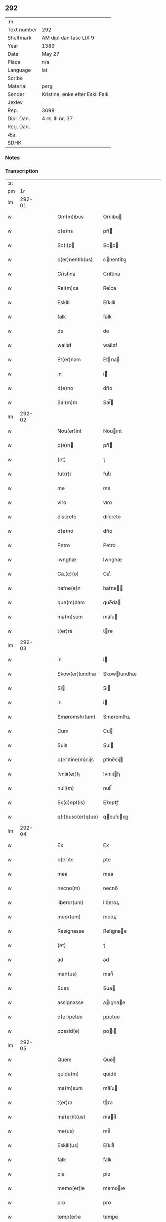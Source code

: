 ** 292
| :m:         |                                 |
| Text number | 292                             |
| Shelfmark   | AM dipl dan fasc LIX 9          |
| Year        | 1389                            |
| Date        | May 27                          |
| Place       | n/a                             |
| Language    | lat                             |
| Scribe      |                                 |
| Material    | perg                            |
| Sender      | Kristine, enke efter Eskil Falk |
| Jexlev      |                                 |
| Rep.        | 3698                            |
| Dipl. Dan.  | 4 rk. III nr. 37                |
| Reg. Dan.   |                                 |
| Æa.         |                                 |
| SDHK        |                                 |

*** Notes


*** Transcription
| :s: |        |   |   |   |   |                   |             |   |   |   |                                |     |   |   |   |        |
| pm  |     1r |   |   |   |   |                   |             |   |   |   |                                |     |   |   |   |        |
| lm  | 292-01 |   |   |   |   |                   |             |   |   |   |                                |     |   |   |   |        |
| w   |        |   |   |   |   | Om(m)ibus         | Om̅ibu      |   |   |   |                                | lat |   |   |   | 292-01 |
| w   |        |   |   |   |   | p(e)ns            | pn̅         |   |   |   |                                | lat |   |   |   | 292-01 |
| w   |        |   |   |   |   | Sc(i)p           | Scp       |   |   |   |                                | lat |   |   |   | 292-01 |
| w   |        |   |   |   |   | c(er)nentib(us)   | cnentibꝫ   |   |   |   |                                | lat |   |   |   | 292-01 |
| w   |        |   |   |   |   | Cristina          | Criﬅina     |   |   |   |                                | lat |   |   |   | 292-01 |
| w   |        |   |   |   |   | Rel(m)ca          | Rel̅ca       |   |   |   |                                | lat |   |   |   | 292-01 |
| w   |        |   |   |   |   | Eskilli           | Eſkılli     |   |   |   |                                | lat |   |   |   | 292-01 |
| w   |        |   |   |   |   | falk              | falk        |   |   |   |                                | lat |   |   |   | 292-01 |
| w   |        |   |   |   |   | de                | de          |   |   |   |                                | lat |   |   |   | 292-01 |
| w   |        |   |   |   |   | walløf            | walløf      |   |   |   |                                | lat |   |   |   | 292-01 |
| w   |        |   |   |   |   | Et(er)nam         | Etna      |   |   |   |                                | lat |   |   |   | 292-01 |
| w   |        |   |   |   |   | in                | i          |   |   |   |                                | lat |   |   |   | 292-01 |
| w   |        |   |   |   |   | d(e)no            | dn̅o         |   |   |   |                                | lat |   |   |   | 292-01 |
| w   |        |   |   |   |   | Sal(m)m           | Sal̅        |   |   |   |                                | lat |   |   |   | 292-01 |
| lm  | 292-02 |   |   |   |   |                   |             |   |   |   |                                |     |   |   |   |        |
| w   |        |   |   |   |   | Nou(er)int        | Nouınt     |   |   |   |                                | lat |   |   |   | 292-02 |
| w   |        |   |   |   |   | p(e)n            | pn̅         |   |   |   |                                | lat |   |   |   | 292-02 |
| w   |        |   |   |   |   | (et)              | ⁊           |   |   |   |                                | lat |   |   |   | 292-02 |
| w   |        |   |   |   |   | fut(r)i           | futᷣi        |   |   |   |                                | lat |   |   |   | 292-02 |
| w   |        |   |   |   |   | me                | me          |   |   |   |                                | lat |   |   |   | 292-02 |
| w   |        |   |   |   |   | viro              | vıro        |   |   |   |                                | lat |   |   |   | 292-02 |
| w   |        |   |   |   |   | discreto          | dıſcreto    |   |   |   |                                | lat |   |   |   | 292-02 |
| w   |        |   |   |   |   | d(e)no            | dn̅o         |   |   |   |                                | lat |   |   |   | 292-02 |
| w   |        |   |   |   |   | Petro             | Petro       |   |   |   |                                | lat |   |   |   | 292-02 |
| w   |        |   |   |   |   | lwnghæ            | lwnghæ      |   |   |   |                                | lat |   |   |   | 292-02 |
| w   |        |   |   |   |   | Ca.(c)(o)         | Ca.ͨͦ         |   |   |   |                                | lat |   |   |   | 292-02 |
| w   |        |   |   |   |   | hafne(e)n         | hafne̅      |   |   |   |                                | lat |   |   |   | 292-02 |
| w   |        |   |   |   |   | que(m)dam         | que̅da      |   |   |   |                                | lat |   |   |   | 292-02 |
| w   |        |   |   |   |   | ma(m)sum          | ma̅ſu       |   |   |   |                                | lat |   |   |   | 292-02 |
| w   |        |   |   |   |   | t(er)re           | tre        |   |   |   |                                | lat |   |   |   | 292-02 |
| lm  | 292-03 |   |   |   |   |                   |             |   |   |   |                                |     |   |   |   |        |
| w   |        |   |   |   |   | in                | i          |   |   |   |                                | lat |   |   |   | 292-03 |
| w   |        |   |   |   |   | Skow(er)lundhæ    | Skowlundhæ |   |   |   |                                | lat |   |   |   | 292-03 |
| w   |        |   |   |   |   | Si               | Sı         |   |   |   |                                | lat |   |   |   | 292-03 |
| w   |        |   |   |   |   | in                | i          |   |   |   |                                | lat |   |   |   | 292-03 |
| w   |        |   |   |   |   | Smøromshr(um)     | Smøromſhꝝ   |   |   |   |                                | lat |   |   |   | 292-03 |
| w   |        |   |   |   |   | Cum               | Cu         |   |   |   |                                | lat |   |   |   | 292-03 |
| w   |        |   |   |   |   | Suis              | Sui        |   |   |   |                                | lat |   |   |   | 292-03 |
| w   |        |   |   |   |   | p(er)tine(m)cijs  | ꝑtine̅cij   |   |   |   |                                | lat |   |   |   | 292-03 |
| w   |        |   |   |   |   | !vniii(er)ẜ¡      | !vniıiẜ¡   |   |   |   |                                | lat |   |   |   | 292-03 |
| w   |        |   |   |   |   | null(m)           | null̅        |   |   |   |                                | lat |   |   |   | 292-03 |
| w   |        |   |   |   |   | Ex(c)ept(is)      | Exͨeptꝭ      |   |   |   |                                | lat |   |   |   | 292-03 |
| w   |        |   |   |   |   | q(i)busc(er)q(ue) | qbuſcqꝫ   |   |   |   |                                | lat |   |   |   | 292-03 |
| lm  | 292-04 |   |   |   |   |                   |             |   |   |   |                                |     |   |   |   |        |
| w   |        |   |   |   |   | Ex                | Ex          |   |   |   |                                | lat |   |   |   | 292-04 |
| w   |        |   |   |   |   | p(er)te           | ꝑte         |   |   |   |                                | lat |   |   |   | 292-04 |
| w   |        |   |   |   |   | mea               | mea         |   |   |   |                                | lat |   |   |   | 292-04 |
| w   |        |   |   |   |   | necno(m)          | necno̅       |   |   |   |                                | lat |   |   |   | 292-04 |
| w   |        |   |   |   |   | liberor(um)       | lıberoꝝ     |   |   |   |                                | lat |   |   |   | 292-04 |
| w   |        |   |   |   |   | meor(um)          | meoꝝ        |   |   |   |                                | lat |   |   |   | 292-04 |
| w   |        |   |   |   |   | Resignasse        | Reſıgnae   |   |   |   |                                | lat |   |   |   | 292-04 |
| w   |        |   |   |   |   | (et)              | ⁊           |   |   |   |                                | lat |   |   |   | 292-04 |
| w   |        |   |   |   |   | ad                | ad          |   |   |   |                                | lat |   |   |   | 292-04 |
| w   |        |   |   |   |   | man(us)           | man᷒         |   |   |   |                                | lat |   |   |   | 292-04 |
| w   |        |   |   |   |   | Suas              | Sua        |   |   |   |                                | lat |   |   |   | 292-04 |
| w   |        |   |   |   |   | assignasse        | aıgnae    |   |   |   |                                | lat |   |   |   | 292-04 |
| w   |        |   |   |   |   | p(er)petuo        | ꝑpetuo      |   |   |   |                                | lat |   |   |   | 292-04 |
| w   |        |   |   |   |   | possid(e)         | poı       |   |   |   |                                | lat |   |   |   | 292-04 |
| lm  | 292-05 |   |   |   |   |                   |             |   |   |   |                                |     |   |   |   |        |
| w   |        |   |   |   |   | Quem              | Que        |   |   |   |                                | lat |   |   |   | 292-05 |
| w   |        |   |   |   |   | quide(m)          | quide̅       |   |   |   |                                | lat |   |   |   | 292-05 |
| w   |        |   |   |   |   | ma(m)sum          | ma̅ſu       |   |   |   |                                | lat |   |   |   | 292-05 |
| w   |        |   |   |   |   | t(er)ra           | tra        |   |   |   |                                | lat |   |   |   | 292-05 |
| w   |        |   |   |   |   | ma(er)it(us)      | maıt᷒       |   |   |   |                                | lat |   |   |   | 292-05 |
| w   |        |   |   |   |   | me(us)            | me᷒          |   |   |   |                                | lat |   |   |   | 292-05 |
| w   |        |   |   |   |   | Eskill(us)        | Eſkıll᷒      |   |   |   |                                | lat |   |   |   | 292-05 |
| w   |        |   |   |   |   | falk              | falk        |   |   |   |                                | lat |   |   |   | 292-05 |
| w   |        |   |   |   |   | pie               | pie         |   |   |   |                                | lat |   |   |   | 292-05 |
| w   |        |   |   |   |   | memo(er)ie        | memoıe     |   |   |   |                                | lat |   |   |   | 292-05 |
| w   |        |   |   |   |   | pro               | pro         |   |   |   |                                | lat |   |   |   | 292-05 |
| w   |        |   |   |   |   | temp(er)e         | temꝑe       |   |   |   |                                | lat |   |   |   | 292-05 |
| w   |        |   |   |   |   | tenue(er)at       | tenueat    |   |   |   |                                | lat |   |   |   | 292-05 |
| w   |        |   |   |   |   | lr(m)as           | lr̅a        |   |   |   |                                | lat |   |   |   | 292-05 |
| lm  | 292-06 |   |   |   |   |                   |             |   |   |   |                                |     |   |   |   |        |
| w   |        |   |   |   |   | eundem            | eunde      |   |   |   |                                | lat |   |   |   | 292-06 |
| w   |        |   |   |   |   | ma(m)sum          | ma̅ſu       |   |   |   |                                | lat |   |   |   | 292-06 |
| w   |        |   |   |   |   | t(er)re           | tre        |   |   |   |                                | lat |   |   |   | 292-06 |
| w   |        |   |   |   |   | in                | i          |   |   |   |                                | lat |   |   |   | 292-06 |
| w   |        |   |   |   |   | Skow(er)lundæ     | Skowlundæ  |   |   |   |                                | lat |   |   |   | 292-06 |
| w   |        |   |   |   |   | tangentes         | tangente   |   |   |   |                                | lat |   |   |   | 292-06 |
| w   |        |   |   |   |   | Si                | Si          |   |   |   |                                | lat |   |   |   | 292-06 |
| w   |        |   |   |   |   | quas              | qua        |   |   |   |                                | lat |   |   |   | 292-06 |
| w   |        |   |   |   |   | habeo             | habeo       |   |   |   |                                | lat |   |   |   | 292-06 |
| w   |        |   |   |   |   | v(e)l             | vl̅          |   |   |   |                                | lat |   |   |   | 292-06 |
| w   |        |   |   |   |   | in                | i          |   |   |   |                                | lat |   |   |   | 292-06 |
| w   |        |   |   |   |   | post(er)um        | poﬅu      |   |   |   |                                | lat |   |   |   | 292-06 |
| w   |        |   |   |   |   | jnue(m)te         | ȷnue̅te      |   |   |   |                                | lat |   |   |   | 292-06 |
| w   |        |   |   |   |   | fuerit            | fuerıt      |   |   |   |                                | lat |   |   |   | 292-06 |
| lm  | 292-07 |   |   |   |   |                   |             |   |   |   |                                |     |   |   |   |        |
| w   |        |   |   |   |   | Cassans           | Caan      |   |   |   |                                | lat |   |   |   | 292-07 |
| w   |        |   |   |   |   | p(er)             | ꝑ           |   |   |   |                                | lat |   |   |   | 292-07 |
| w   |        |   |   |   |   | p(e)n            | pn̅         |   |   |   |                                | lat |   |   |   | 292-07 |
| w   |        |   |   |   |   | Ita               | Ita         |   |   |   |                                | lat |   |   |   | 292-07 |
| w   |        |   |   |   |   | tamen             | tame       |   |   |   |                                | lat |   |   |   | 292-07 |
| w   |        |   |   |   |   | q(uod)            | ꝙ           |   |   |   |                                | lat |   |   |   | 292-07 |
| w   |        |   |   |   |   | nullum            | nullu      |   |   |   |                                | lat |   |   |   | 292-07 |
| w   |        |   |   |   |   | dampnu(m)         | dampnu̅      |   |   |   |                                | lat |   |   |   | 292-07 |
| w   |        |   |   |   |   | aliud             | aliud       |   |   |   |                                | lat |   |   |   | 292-07 |
| w   |        |   |   |   |   | in                | i          |   |   |   |                                | lat |   |   |   | 292-07 |
| w   |        |   |   |   |   | bonis             | boni       |   |   |   |                                | lat |   |   |   | 292-07 |
| w   |        |   |   |   |   | alijs             | alıj       |   |   |   |                                | lat |   |   |   | 292-07 |
| w   |        |   |   |   |   | Ego               | Ego         |   |   |   |                                | lat |   |   |   | 292-07 |
| w   |        |   |   |   |   | v(e)l             | vl̅          |   |   |   |                                | lat |   |   |   | 292-07 |
| w   |        |   |   |   |   | liberi            | lıberi      |   |   |   |                                | lat |   |   |   | 292-07 |
| w   |        |   |   |   |   | mei               | mei         |   |   |   |                                | lat |   |   |   | 292-07 |
| lm  | 292-08 |   |   |   |   |                   |             |   |   |   |                                |     |   |   |   |        |
| w   |        |   |   |   |   | he(m)am(us)       | he̅am᷒        |   |   |   |                                | lat |   |   |   | 292-08 |
| w   |        |   |   |   |   | nisi              | niſi        |   |   |   |                                | lat |   |   |   | 292-08 |
| w   |        |   |   |   |   | in                | i          |   |   |   |                                | lat |   |   |   | 292-08 |
| w   |        |   |   |   |   | q(uod)(ra)cum     | ꝙcu       |   |   |   |                                | lat |   |   |   | 292-08 |
| w   |        |   |   |   |   | jp(m)e            | ȷp̅e         |   |   |   |                                | lat |   |   |   | 292-08 |
| w   |        |   |   |   |   | mans(us)          | manſ᷒        |   |   |   |                                | lat |   |   |   | 292-08 |
| w   |        |   |   |   |   | S(i)              | S          |   |   |   |                                | lat |   |   |   | 292-08 |
| w   |        |   |   |   |   | pronu(m)c         | pronu̅c      |   |   |   |                                | lat |   |   |   | 292-08 |
| w   |        |   |   |   |   | assignat(us)      | aıgnat᷒     |   |   |   |                                | lat |   |   |   | 292-08 |
| w   |        |   |   |   |   | Se                | Se          |   |   |   |                                | lat |   |   |   | 292-08 |
| w   |        |   |   |   |   | extendat          | extendat    |   |   |   |                                | lat |   |   |   | 292-08 |
| w   |        |   |   |   |   | Jn                | J          |   |   |   |                                | lat |   |   |   | 292-08 |
| w   |        |   |   |   |   | Rej               | Rej         |   |   |   |                                | lat |   |   |   | 292-08 |
| w   |        |   |   |   |   | t(i)stiom         | t̅ﬅıo       |   |   |   |                                | lat |   |   |   | 292-08 |
| lm  | 292-09 |   |   |   |   |                   |             |   |   |   |                                |     |   |   |   |        |
| w   |        |   |   |   |   | Si               | Sı         |   |   |   |                                | lat |   |   |   | 292-09 |
| w   |        |   |   |   |   | meu(m)            | meu̅         |   |   |   |                                | lat |   |   |   | 292-09 |
| w   |        |   |   |   |   | vna               | vna         |   |   |   |                                | lat |   |   |   | 292-09 |
| w   |        |   |   |   |   |                  |            |   |   |   |                                | lat |   |   |   | 292-09 |
| w   |        |   |   |   |   | Si               | Sı         |   |   |   |                                | lat |   |   |   | 292-09 |
| w   |        |   |   |   |   | viror(um)         | vıroꝝ       |   |   |   |                                | lat |   |   |   | 292-09 |
| w   |        |   |   |   |   | nobiliu(m)        | nobilıu̅     |   |   |   |                                | lat |   |   |   | 292-09 |
| w   |        |   |   |   |   | v(et)             | vꝫ          |   |   |   |                                | lat |   |   |   | 292-09 |
| p   |        |   |   |   |   | .                 | .           |   |   |   |                                | lat |   |   |   | 292-09 |
| w   |        |   |   |   |   | d(e)ni            | dn̅ı         |   |   |   |                                | lat |   |   |   | 292-09 |
| w   |        |   |   |   |   | Johan             | Joha       |   |   |   |                                | lat |   |   |   | 292-09 |
| w   |        |   |   |   |   | moltikæ           | moltıkæ     |   |   |   |                                | lat |   |   |   | 292-09 |
| w   |        |   |   |   |   | milit(is)         | milıtꝭ      |   |   |   |                                | lat |   |   |   | 292-09 |
| w   |        |   |   |   |   | Ew(er)ardi        | Ewardi     |   |   |   |                                | lat |   |   |   | 292-09 |
| w   |        |   |   |   |   | moltikæ           | moltıkæ     |   |   |   |                                | lat |   |   |   | 292-09 |
| lm  | 292-10 |   |   |   |   |                   |             |   |   |   |                                |     |   |   |   |        |
| w   |        |   |   |   |   | g(er)manor(um)    | gmanoꝝ     |   |   |   |                                | lat |   |   |   | 292-10 |
| w   |        |   |   |   |   | m(i)              | m          |   |   |   |                                | lat |   |   |   | 292-10 |
| w   |        |   |   |   |   | dilc(i)or(um)     | dılc̅oꝝ      |   |   |   |                                | lat |   |   |   | 292-10 |
| w   |        |   |   |   |   | (et)              | ⁊           |   |   |   |                                | lat |   |   |   | 292-10 |
| w   |        |   |   |   |   | Ioh(m)is          | Ioh̅ı       |   |   |   |                                | lat |   |   |   | 292-10 |
| w   |        |   |   |   |   | girstinghæs       | girﬅinghæ  |   |   |   |                                | lat |   |   |   | 292-10 |
| w   |        |   |   |   |   | p(e)ntib(us)      | pn̅tibꝫ      |   |   |   |                                | lat |   |   |   | 292-10 |
| w   |        |   |   |   |   | est               | eﬅ          |   |   |   |                                | lat |   |   |   | 292-10 |
| w   |        |   |   |   |   | appe(m)ẜ          | ae̅ẜ        |   |   |   |                                | lat |   |   |   | 292-10 |
| w   |        |   |   |   |   | Da               | Da         |   |   |   |                                | lat |   |   |   | 292-10 |
| w   |        |   |   |   |   | anno              | anno        |   |   |   |                                | lat |   |   |   | 292-10 |
| w   |        |   |   |   |   | do(i)             | do         |   |   |   |                                | lat |   |   |   | 292-10 |
| w   |        |   |   |   |   | M.(o)             | M.ͦ          |   |   |   |                                | lat |   |   |   | 292-10 |
| w   |        |   |   |   |   | ccc(o)            | cccͦ         |   |   |   |                                | lat |   |   |   | 292-10 |
| lm  | 292-11 |   |   |   |   |                   |             |   |   |   |                                |     |   |   |   |        |
| w   |        |   |   |   |   | lxxx              | lxxx        |   |   |   |                                | lat |   |   |   | 292-11 |
| w   |        |   |   |   |   | nono              | nono        |   |   |   |                                | lat |   |   |   | 292-11 |
| w   |        |   |   |   |   | jp(m)o            | ȷp̅o         |   |   |   |                                | lat |   |   |   | 292-11 |
| w   |        |   |   |   |   | die               | die         |   |   |   |                                | lat |   |   |   | 292-11 |
| w   |        |   |   |   |   | ascenẜ            | aſcenẜ      |   |   |   |                                | lat |   |   |   | 292-11 |
| w   |        |   |   |   |   | d(e)nj            | dn̅ȷ         |   |   |   |                                | lat |   |   |   | 292-11 |
| lm  | 292-12 |   |   |   |   |                   |             |   |   |   |                                |     |   |   |   |        |
| w   |        |   |   |   |   |                   |             |   |   |   | edition   DD 4/4 no. 37 (1389) | lat |   |   |   | 292-12 |
| :e: |        |   |   |   |   |                   |             |   |   |   |                                |     |   |   |   |        |
